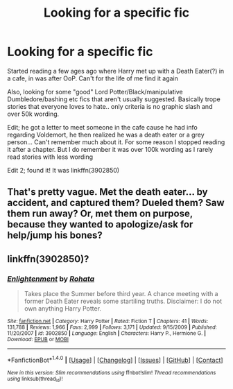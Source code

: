 #+TITLE: Looking for a specific fic

* Looking for a specific fic
:PROPERTIES:
:Author: bandito91
:Score: 0
:DateUnix: 1502467043.0
:DateShort: 2017-Aug-11
:FlairText: Request
:END:
Started reading a few ages ago where Harry met up with a Death Eater(?) in a cafe, in was after OoP. Can't for the life of me find it again

Also, looking for some "good" Lord Potter/Black/manipulative Dumbledore/bashing etc fics that aren't usually suggested. Basically trope stories that everyone loves to hate.. only criteria is no graphic slash and over 50k wording.

Edit; he got a letter to meet someone in the cafe cause he had info regarding Voldemort, he then realized he was a death eater or a grey person... Can't remember much about it. For some reason I stopped reading it after a chapter. But I do remember it was over 100k wording as I rarely read stories with less wording

Edit 2; found it! It was linkffn(3902850)


** That's pretty vague. Met the death eater... by accident, and captured them? Dueled them? Saw them run away? Or, met them on purpose, because they wanted to apologize/ask for help/jump his bones?
:PROPERTIES:
:Author: t1mepiece
:Score: 1
:DateUnix: 1502490627.0
:DateShort: 2017-Aug-12
:END:


** linkffn(3902850)?
:PROPERTIES:
:Author: munin295
:Score: 1
:DateUnix: 1502500170.0
:DateShort: 2017-Aug-12
:END:

*** [[http://www.fanfiction.net/s/3902850/1/][*/Enlightenment/*]] by [[https://www.fanfiction.net/u/1263491/Rohata][/Rohata/]]

#+begin_quote
  Takes place the Summer before third year. A chance meeting with a former Death Eater reveals some startiling truths. Disclaimer: I do not own anything Harry Potter.
#+end_quote

^{/Site/: [[http://www.fanfiction.net/][fanfiction.net]] *|* /Category/: Harry Potter *|* /Rated/: Fiction T *|* /Chapters/: 41 *|* /Words/: 131,788 *|* /Reviews/: 1,966 *|* /Favs/: 2,999 *|* /Follows/: 3,171 *|* /Updated/: 9/15/2009 *|* /Published/: 11/20/2007 *|* /id/: 3902850 *|* /Language/: English *|* /Characters/: Harry P., Hermione G. *|* /Download/: [[http://www.ff2ebook.com/old/ffn-bot/index.php?id=3902850&source=ff&filetype=epub][EPUB]] or [[http://www.ff2ebook.com/old/ffn-bot/index.php?id=3902850&source=ff&filetype=mobi][MOBI]]}

--------------

*FanfictionBot*^{1.4.0} *|* [[[https://github.com/tusing/reddit-ffn-bot/wiki/Usage][Usage]]] | [[[https://github.com/tusing/reddit-ffn-bot/wiki/Changelog][Changelog]]] | [[[https://github.com/tusing/reddit-ffn-bot/issues/][Issues]]] | [[[https://github.com/tusing/reddit-ffn-bot/][GitHub]]] | [[[https://www.reddit.com/message/compose?to=tusing][Contact]]]

^{/New in this version: Slim recommendations using/ ffnbot!slim! /Thread recommendations using/ linksub(thread_id)!}
:PROPERTIES:
:Author: FanfictionBot
:Score: 1
:DateUnix: 1502500189.0
:DateShort: 2017-Aug-12
:END:
